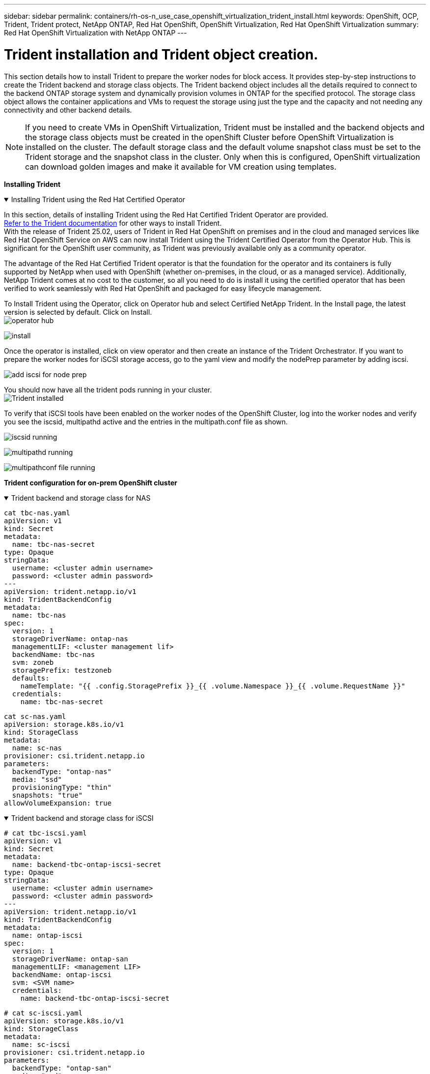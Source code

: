 ---
sidebar: sidebar
permalink: containers/rh-os-n_use_case_openshift_virtualization_trident_install.html
keywords: OpenShift, OCP, Trident, Trident protect, NetApp ONTAP, Red Hat OpenShift, OpenShift Virtualization, Red Hat OpenShift Virtualization
summary: Red Hat OpenShift Virtualization with NetApp ONTAP
---

= Trident installation and Trident object creation. 
:hardbreaks:
:nofooter:
:icons: font
:linkattrs:
:imagesdir: ../media/

[.lead]
This section details how to install Trident to prepare the worker nodes for block access. It provides step-by-step instructions to create the Trident backend and storage class objects. The Trident backend object includes all the details required to connect to the backend ONTAP storage system and dynamically provision volumes in ONTAP for the specified protocol. The storage class object allows the container applications and VMs to request the storage using just the type and the capacity and not needing any connectivity and other backend details. 

NOTE: If you need to create VMs in OpenShift Virtualization, Trident must  be installed and the backend objects and the storage class objects must be created in the openShift Cluster before OpenShift Virtualization is installed on the cluster. The default storage class and the default volume snapshot class must be set to the Trident storage and the snapshot class in the cluster. Only when this is configured, OpenShift virtualization can download golden images and make it available for VM creation using templates.  

**Installing Trident**

.Installing Trident using the Red Hat Certified Operator
[%collapsible%open]
====
In this section, details of installing Trident using the Red Hat Certified Trident Operator are provided.
link:https://docs.netapp.com/us-en/trident/trident-get-started/kubernetes-deploy.html[Refer to the Trident documentation] for other ways to install Trident.  
With the release of Trident 25.02, users of Trident in Red Hat OpenShift on premises and in the cloud and managed services like  Red Hat OpenShift Service on AWS can now install Trident using the Trident Certified Operator from the Operator Hub. This is significant for the OpenShift user community, as Trident was previously available only as a community operator. 

The advantage of the Red Hat Certified Trident operator is that the foundation for the operator and its containers is fully supported by NetApp when used with OpenShift (whether on-premises, in the cloud, or as a managed service). Additionally, NetApp Trident comes at no cost to the customer, so all you need to do is install it using the certified operator that has been verified to work seamlessly with Red Hat OpenShift and packaged for easy lifecycle management.

To Install Trident using the Operator, click on Operator hub and select Certified NetApp Trident. In the Install page, the latest version is selected by default. Click on Install.
image:rh-os-n_use_case_openshift_virtualization_trident_install_img1.png[operator hub]

image:rh-os-n_use_case_openshift_virtualization_trident_install_img2.png[install]

Once the operator is installed, click on view operator and then create an instance of the Trident Orchestrator. If you want to prepare the worker nodes for iSCSI storage access, go to the yaml view and modify the nodePrep parameter by adding iscsi.

image:rh-os-n_use_case_openshift_virtualization_trident_install_img3.png[add iscsi for node prep]

You should now have all the trident pods running in your cluster.
image:rh-os-n_use_case_openshift_virtualization_trident_install_img4.png[Trident installed]

To verify that iSCSI tools have been enabled on the worker nodes of the OpenShift Cluster, log into the worker nodes and verify you see the iscsid, multipathd active and the entries in the multipath.conf file as shown.

image:rh-os-n_use_case_openshift_virtualization_trident_install_img5.png[iscsid running]

image:rh-os-n_use_case_openshift_virtualization_trident_install_img6.png[multipathd running]

image:rh-os-n_use_case_openshift_virtualization_trident_install_img7.png[multipathconf file running]

====

**Trident configuration for on-prem OpenShift cluster**

.Trident backend  and storage class for NAS
[%collapsible%open]
====
[source,yaml]
----
cat tbc-nas.yaml
apiVersion: v1
kind: Secret
metadata:
  name: tbc-nas-secret
type: Opaque
stringData:
  username: <cluster admin username>
  password: <cluster admin password>
---
apiVersion: trident.netapp.io/v1
kind: TridentBackendConfig
metadata:
  name: tbc-nas
spec:
  version: 1
  storageDriverName: ontap-nas
  managementLIF: <cluster management lif>
  backendName: tbc-nas
  svm: zoneb
  storagePrefix: testzoneb
  defaults:
    nameTemplate: "{{ .config.StoragePrefix }}_{{ .volume.Namespace }}_{{ .volume.RequestName }}"
  credentials:
    name: tbc-nas-secret
----
[source,yaml]
----
cat sc-nas.yaml
apiVersion: storage.k8s.io/v1
kind: StorageClass
metadata:
  name: sc-nas
provisioner: csi.trident.netapp.io
parameters:
  backendType: "ontap-nas"
  media: "ssd"
  provisioningType: "thin"
  snapshots: "true"
allowVolumeExpansion: true
----
====
.Trident backend and storage class for iSCSI
[%collapsible%open]
====
[source,yaml]
----
# cat tbc-iscsi.yaml
apiVersion: v1
kind: Secret
metadata:
  name: backend-tbc-ontap-iscsi-secret
type: Opaque
stringData:
  username: <cluster admin username>
  password: <cluster admin password>
---
apiVersion: trident.netapp.io/v1
kind: TridentBackendConfig
metadata:
  name: ontap-iscsi
spec:
  version: 1
  storageDriverName: ontap-san
  managementLIF: <management LIF>
  backendName: ontap-iscsi
  svm: <SVM name>
  credentials:
    name: backend-tbc-ontap-iscsi-secret
----
[source,yaml]
----
# cat sc-iscsi.yaml
apiVersion: storage.k8s.io/v1
kind: StorageClass
metadata:
  name: sc-iscsi
provisioner: csi.trident.netapp.io
parameters:
  backendType: "ontap-san"
  media: "ssd"
  provisioningType: "thin"
  fsType: ext4
  snapshots: "true"
allowVolumeExpansion: true
----
====
.Trident backend and storage class for NVMe/TCP
[%collapsible%open]
====
[source,yaml]
----
# cat tbc-nvme.yaml
apiVersion: v1
kind: Secret
metadata:
  name: backend-tbc-ontap-nvme-secret
type: Opaque
stringData:
  username: <cluster admin password>
  password: <cluster admin password>
---
apiVersion: trident.netapp.io/v1
kind: TridentBackendConfig
metadata:
  name: backend-tbc-ontap-nvme
spec:
  version: 1
  storageDriverName: ontap-san
  managementLIF: <cluster management LIF>
  backendName: backend-tbc-ontap-nvme
  svm: <SVM name>
  credentials:
    name: backend-tbc-ontap-nvme-secret
----
[source,yaml]
----
# cat sc-nvme.yaml
apiVersion: storage.k8s.io/v1
kind: StorageClass
metadata:
  name: sc-nvme
provisioner: csi.trident.netapp.io
parameters:
  backendType: "ontap-san"
  media: "ssd"
  provisioningType: "thin"
  fsType: ext4
  snapshots: "true"
allowVolumeExpansion: true
----
====
.Trident backend and storage class for FC
[%collapsible%open]
====
[source,yaml]
----
# cat tbc-fc.yaml
apiVersion: v1
kind: Secret
metadata:
  name: tbc-fc-secret
type: Opaque
stringData:
  username: <cluster admin password>
  password: <cluster admin password>
---
apiVersion: trident.netapp.io/v1
kind: TridentBackendConfig
metadata:
  name: tbc-fc
spec:
  version: 1
  storageDriverName: ontap-san
  managementLIF: <cluster mgmt lif>
  backendName: tbc-fc
  svm: openshift-fc
  sanType: fcp
  storagePrefix: demofc
  defaults:
    nameTemplate: "{{ .config.StoragePrefix }}_{{ .volume.Namespace }}_{{ .volume.RequestName }}"
  credentials:
    name: tbc-fc-secret
----
[source,yaml]
----
# cat sc-fc.yaml
apiVersion: storage.k8s.io/v1
kind: StorageClass
metadata:
  name: sc-fc
provisioner: csi.trident.netapp.io
parameters:
  backendType: "ontap-san"
  media: "ssd"
  provisioningType: "thin"
  fsType: ext4
  snapshots: "true"
allowVolumeExpansion: true
----
====

**Trident configuration for ROSA cluster using  FSxN storage**

.Trident backend  and storage class for FSxN NAS 
[%collapsible%open]
====
[source,yaml]
----
#cat tbc-fsx-nas.yaml
apiVersion: v1
kind: Secret
metadata:
  name: backend-fsx-ontap-nas-secret
  namespace: trident
type: Opaque
stringData:
  username: <cluster admin lif>
  password: <cluster admin passwd>
---
apiVersion: trident.netapp.io/v1
kind: TridentBackendConfig
metadata:
  name: backend-fsx-ontap-nas
  namespace: trident
spec:
  version: 1
  backendName: fsx-ontap
  storageDriverName: ontap-nas
  managementLIF: <Management DNS name>
  dataLIF: <NFS DNS name>
  svm: <SVM NAME>
  credentials:
    name: backend-fsx-ontap-nas-secret
----

[source,yaml]
----
# cat sc-fsx-nas.yaml
apiVersion: storage.k8s.io/v1
kind: StorageClass
metadata:
  name: trident-csi
provisioner: csi.trident.netapp.io
parameters:
  backendType: "ontap-nas"
  fsType: "ext4"
allowVolumeExpansion: True
reclaimPolicy: Retain
----

====

.Trident backend and storage class for FSxN iSCSI
[%collapsible%open]
====
[source,yaml]
----
# cat tbc-fsx-iscsi.yaml
apiVersion: v1
kind: Secret
metadata:
  name: backend-tbc-fsx-iscsi-secret
type: Opaque
stringData:
  username: <cluster admin username>
  password: <cluster admin password>
---
apiVersion: trident.netapp.io/v1
kind: TridentBackendConfig
metadata:
  name: fsx-iscsi
spec:
  version: 1
  storageDriverName: ontap-san
  managementLIF: <management LIF>
  backendName: fsx-iscsi
  svm: <SVM name>
  credentials:
    name: backend-tbc-ontap-iscsi-secret
----
[source,yaml]
----
# cat sc-fsx-iscsi.yaml
apiVersion: storage.k8s.io/v1
kind: StorageClass
metadata:
  name: sc-fsx-iscsi
provisioner: csi.trident.netapp.io
parameters:
  backendType: "ontap-san"
  media: "ssd"
  provisioningType: "thin"
  fsType: ext4
  snapshots: "true"
allowVolumeExpansion: true
----
====

**Trident Volume Snapshot Class**

.Trident volume snapshot class 
[%collapsible%open]
====
[source,yaml]
----
# cat snapshot-class.yaml
apiVersion: snapshot.storage.k8s.io/v1
kind: VolumeSnapshotClass
metadata:
  name: trident-snapshotclass
driver: csi.trident.netapp.io
deletionPolicy: Retain
----
====

Once you have the required yaml files in place for the backend configuration and the storage class configuration, and the snapshot configurations, you can create the trident backend , storage class and the snapshot class  objects   by using the following command
[source,yaml]
----
oc create -f <backend-filename.yaml> -n trident 
oc create -f < storageclass-filename.yaml> 
oc create -f <snapshotclass-filename.yaml>
----

**Setting defaults with Trident Storage and Snapshot Class**

.Setting defaults with Trident Storage and Snapshot Class
[%collapsible%open]
====
You can now make the required trident storage class and the volume snapshot class as the default in the OpenShift Cluster. 
As mentioned earlier, setting the storage class and the volume snapshot class is required to allow OpenShift Virtualization to make the golden image source available to create vms from default templates.

You can set the storage class and the snapshot class as default by editing the annotation from the console or patching from command line with the following:

[source,yaml]
----
storageclass.kubernetes.io/is-default-class:true
or
kubectl patch storageclass standard -p '{"metadata": {"annotations":{"storageclass.kubernetes.io/is-default-class":"true"}}}'

storageclass.kubevirt.io/is-default-virt-class: true
or
kubectl patch storageclass standard -p '{"metadata": {"annotations":{"storageclass.kubevirt.io/is-default-virt-class": "true"}}}'
----
====